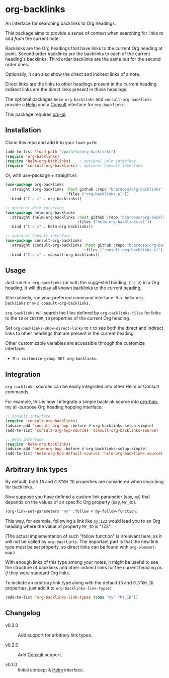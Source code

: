 #+AUTHOR: Bruno Cardoso <cardoso.bc@gmail.com>
#+DATE: 2022-03-05
#+STARTUP: indent content

* org-backlinks

An interface for searching backlinks to Org headings.

This package aims to provide a sense of context when searching for links /to/ and /from/ the current note.

[[file:screenshot.png]]

Backlinks are the Org headings that have links to the current Org heading at point. Second order backlinks are the backlinks to each of the current heading's backlinks. Third order backlinks are the same but for the second order ones.

Optionally, it can also show the direct and indirect links of a note.

Direct links are the links to other headings present in the current heading. Indirect links are the direct links present in those headings.

[[file:diagram.png]]

The optional packages =helm-org-backlinks= and =consult-org-backlinks= provide a [[https://github.com/emacs-helm/helm][Helm]] and a [[https://github.com/minad/consult/][Consult]] interface for =org-backlinks=.

This package requires [[https://github.com/alphapapa/org-ql][org-ql]].


** Installation

Clone this repo and add it to your =load-path=:

#+begin_src emacs-lisp
(add-to-list 'load-path "/path/to/org-backlinks")
(require 'org-backlinks)
(require 'helm-org-backlinks)    ; optional Helm interface
(require 'consult-org-backlinks) ; optional Consult interface
#+end_src

Or, with use-package + straight.el:

#+begin_src emacs-lisp
(use-package org-backlinks
  :straight (org-backlinks :host github :repo "bcardoso/org-backlinks"
                           :files ("org-backlinks.el"))
  :bind ("C-c z" . org-backlinks))

;; optional Helm interface
(use-package helm-org-backlinks
  :straight (helm-org-backlinks :host github :repo "bcardoso/org-backlinks"
                                :files ("helm-org-backlinks.el"))
  :bind ("C-c z" . helm-org-backlinks))

;; optional Consult interface
(use-package consult-org-backlinks
  :straight (consult-org-backlinks :host github :repo "bcardoso/org-backlinks"
                                   :files ("consult-org-backlinks.el"))
  :bind ("C-c z" . consult-org-backlinks))
#+end_src


** Usage

Just run =M-x org-backlinks= (or with the suggested binding, =C-c z=) in a Org heading. It will display all known backlinks to the current heading.

Alternatively, run your preferred command interface: =M-x helm-org-backlinks= or =M-x consult-org-backlinks=.

=org-backlinks= will search the files defined by =org-backlinks-files= for links to the =ID= or =CUSTOM_ID= properties of the current Org heading.

Set =org-backlinks-show-direct-links= to =t= to see both the direct and indirect links to other headings that are present in the current heading.

Other customizable variables are accessible through the customize interface:

- =M-x customize-group RET org-backlinks=.


** Integration

=org-backlinks= sources can be easily integrated into other Helm or Consult commands.

For example, this is how I integrate a simple backlink source into [[https://github.com/bcardoso/org-hop][org-hop]], my all-purpose Org heading hopping interface:

#+begin_src emacs-lisp
;; Consult interface
(require 'consult-org-backlinks)
(advice-add 'consult-org-hop :before #'org-backlinks-setup-simple)
(add-to-list 'consult-org-hop-sources 'consult-org-backlinks-source)

;; Helm inferface
(require 'helm-org-backlinks)
(advice-add 'helm-org-hop :before #'org-backlinks-setup-simple)
(add-to-list 'helm-org-hop-default-sources 'helm-org-backlinks-source)
#+end_src


** Arbitrary link types

By default, both =ID= and =CUSTOM_ID= properties are considered when searching for backlinks.

Now suppose you have defined a custom link parameter (say, =my=) that depends on the values of an specific Org property (say, =MY_ID=).

#+begin_src emacs-lisp
(org-link-set-parameters "my" :follow #'my-follow-function)
#+end_src

This way, for example, following a link like =my:123= would lead you to an Org heading where the value of property =MY_ID= is "123".

(The actual implementation of such "follow function" is irrelevant here, as it will not be called by =org-backlinks=. The important part is that the new link type must be set properly, so direct links can be found with =org-element-map=.)

With enough links of this type among your notes, it might be useful to see the structure of backlinks and other indirect links for the current heading /as if/ they were standard Org links.

To include an arbitrary link type along with the default =ID= and =CUSTOM_ID= properties, just add it to =org-backlinks-link-types=:

#+begin_src emacs-lisp
(add-to-list 'org-backlinks-link-types (cons "my" "MY_ID"))
#+end_src


** Changelog

- v0.3.0 :: Add support for arbitrary link types.

- v0.2.0 :: Add [[https://github.com/minad/consult/][Consult]] support.

- v0.1.0 :: Initial concept & [[https://github.com/emacs-helm/helm][Helm]] interface.
